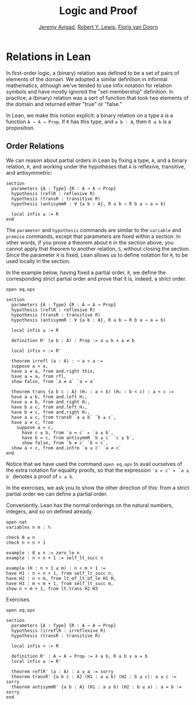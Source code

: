 #+Title: Logic and Proof
#+Author: [[http://www.andrew.cmu.edu/user/avigad][Jeremy Avigad]], [[http://www.andrew.cmu.edu/user/rlewis1/][Robert Y. Lewis]],  [[http://www.contrib.andrew.cmu.edu/~fpv/][Floris van Doorn]]

* Relations in Lean
:PROPERTIES:
  :CUSTOM_ID: Relations_in_Lean
:END:      

In first-order logic, a (binary) relation was defined to be a set of
pairs of elements of the domain. We adopted a similar definition in
informal mathematics, although we've tended to use infix notation for
relation symbols and have mostly ignored the "set-membership" definition.
In practice, a (binary) relation was a sort of function that took two
elements of the domain and returned either "true" or "false."

In Lean, we make this notion explicit: a binary relation on a type =A=
is a function =A → A → Prop=. If =R= has this type, and =a b : A=,
then =R a b= is a proposition.

** Order Relations

We can reason about partial orders in Lean by fixing a type, =A=, and a
binary relation, =R=, and working under the hypotheses that =A= is
reflexive, transitive, and antisymmetric:
#+BEGIN_SRC lean
section
  parameters {A : Type} {R : A → A → Prop}
  hypothesis (reflR : reflexive R)
  hypothesis (transR : transitive R)
  hypothesis (antisymmR : ∀ {a b : A}, R a b → R b a → a = b)

  local infix ≤ := R
end
#+END_SRC
The =parameter= and =hypothesis= commands are similar to the
=variable= and =premise= commands, except that parameters are fixed
within a section. In other words, if you prove a theorem about =R= in
the section above, you cannot apply that theorem to another relation,
=S=, without closing the section. Since the parameter =R= is fixed,
Lean allows us to define notation for =R=, to be used locally in the
section. 

In the example below, having fixed a partial order, =R=, we define the
corresponding strict partial order and prove that it is, indeed, a
strict order.
#+BEGIN_SRC lean
open eq.ops

section
  parameters {A : Type} {R : A → A → Prop}
  hypothesis (reflR : reflexive R)
  hypothesis (transR : transitive R)
  hypothesis (antisymmR : ∀ {a b : A}, R a b → R b a → a = b)

  local infix ≤ := R

  definition R' (a b : A) : Prop := a ≤ b ∧ a ≠ b

  local infix < := R'

  theorem irrefl (a : A) : ¬ a < a :=
  suppose a < a,
  have a ≠ a, from and.right this,
  have a = a, from rfl,
  show false, from `a ≠ a` `a = a`

  theorem trans {a b c : A} (H₁ : a < b) (H₂ : b < c) : a < c :=
  have a ≤ b, from and.left H₁,
  have a ≠ b, from and.right H₁,
  have b ≤ c, from and.left H₂,
  have b ≠ c, from and.right H₂,
  have a ≤ c, from transR `a ≤ b` `b ≤ c`,
  have a ≠ c, from 
    suppose a = c,
      have c ≤ b, from `a = c` ▸ `a ≤ b`,
      have b = c, from antisymmR `b ≤ c` `c ≤ b`,
      show false, from `b ≠ c` `b = c`, 
  show a < c, from and.intro `a ≤ c` `a ≠ c`
end
#+END_SRC

Notice that we have used the command =open eq.ops= to avail ourselves
of the extra notation for equality proofs, so that the expression 
=`a = c` ▸ `a ≤ b`= denotes a proof of =c ≤ b=.

In the exercises, we ask you to show the other direction of this: 
from a strict partial order we can define a partial order.

Conveniently, Lean has the normal orderings on the natural numbers,
integers, and so on defined already.

#+BEGIN_SRC lean 
open nat
variables n m : ℕ

check 0 ≤ n
check n < n + 1

example : 0 ≤ n := zero_le n
example : n < n + 1 := self_lt_succ n

example (H : n + 1 ≤ m) : n < m + 1 :=
have H1 : n < n + 1, from self_lt_succ n,
have H2 : n < m, from lt_of_lt_of_le H1 H,
have H3 : m < m + 1, from self_lt_succ m,
show n < m + 1, from lt.trans H2 H3
#+END_SRC

Exercises

#+BEGIN_SRC lean
open eq.ops

section
  parameters {A : Type} {R : A → A → Prop}
  hypothesis (irreflR : irreflexive R)
  hypothesis (transR : transitive R)
  
  local infix < := R
  
  definition R' : A → A → Prop := λ a b, R a b ∨ a = b
  local infix ≤ := R'
  
  theorem reflR' (a : A) : a ≤ a := sorry
  theorem transR' {a b c : A} (H1 : a ≤ b) (H2 : b ≤ c): a ≤ c := sorry
  theorem antisymmR' {a b : A} (H1 : a ≤ b) (H2 : b ≤ a) : a = b := sorry 
end
#+END_SRC
